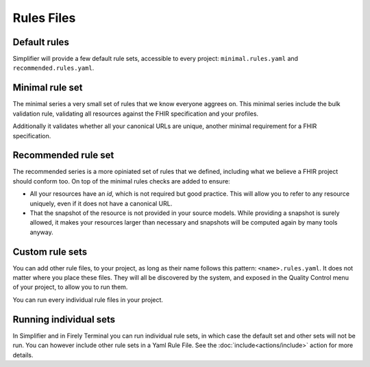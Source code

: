 Rules Files
-----------

Default rules
~~~~~~~~~~~~~

Simplifier will provide a few default rule sets, accessible to every project:
``minimal.rules.yaml`` and ``recommended.rules.yaml``.

Minimal rule set
~~~~~~~~~~~~~~~~

The minimal series a very small set of rules that we know everyone
aggrees on. This minimal series include the bulk validation rule, 
validating all resources against the FHIR specification and your profiles.

Additionally it validates whether all your canonical URLs are unique, 
another minimal requirement for a FHIR specification.

Recommended rule set
~~~~~~~~~~~~~~~~~~~~

The recommended series is a more opiniated set of rules that we defined,
including what we believe a FHIR project should conform too. On top of the
minimal rules checks are added to ensure:

- All your resources have an `id`, which is not required but good practice.
  This will allow you to refer to any resource uniquely, even if it does not
  have a canonical URL.
- That the snapshot of the resource is not provided in your source models.
  While providing a snapshot is surely allowed, it makes your resources larger 
  than necessary and snapshots will be computed again by many tools anyway. 

Custom rule sets
~~~~~~~~~~~~~~~~

You can add other rule files, to your project, as long as their name
follows this pattern: ``<name>.rules.yaml``. It does not matter where
you place these files. They will all be discovered by the system, and
exposed in the Quality Control menu of your project, to allow you to run
them.

You can run every individual rule files in your project.

Running individual sets
~~~~~~~~~~~~~~~~~~~~~~~

In Simplifier and in Firely Terminal you can run individual rule sets,
in which case the default set and other sets will not be run. You can
however include other rule sets in a Yaml Rule File. See the 
:doc:`include<actions/include>` action for more details.